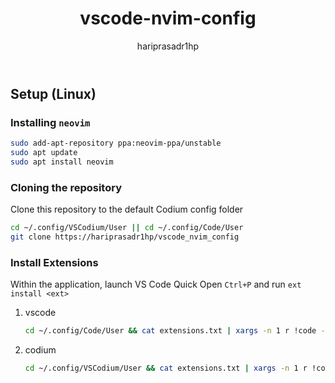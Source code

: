#+TITLE: vscode-nvim-config
#+AUTHOR: hariprasadr1hp

** Setup (Linux)

*** Installing ~neovim~

#+BEGIN_SRC bash
sudo add-apt-repository ppa:neovim-ppa/unstable
sudo apt update
sudo apt install neovim
#+END_SRC


*** Cloning the repository

Clone this repository to the default Codium config folder
#+BEGIN_SRC bash
cd ~/.config/VSCodium/User || cd ~/.config/Code/User
git clone https://hariprasadr1hp/vscode_nvim_config
#+END_SRC

*** Install Extensions
Within the application, launch VS Code Quick Open ~Ctrl+P~ 
and run ~ext install <ext>~ 

**** vscode
#+BEGIN_SRC bash
cd ~/.config/Code/User && cat extensions.txt | xargs -n 1 r !code --list-extensions --show-versions
#+END_SRC

**** codium
#+BEGIN_SRC bash
cd ~/.config/VSCodium/User && cat extensions.txt | xargs -n 1 r !codium --list-extensions --show-versions
#+END_SRC
